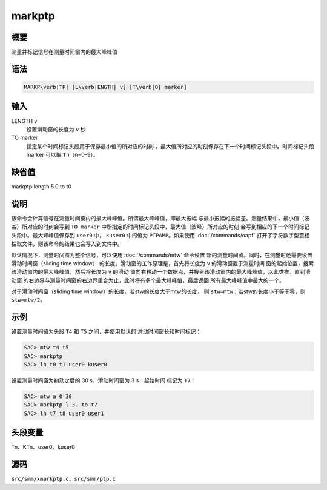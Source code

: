 markptp
=======

概要
----

测量并标记信号在测量时间窗内的最大峰峰值

语法
----

.. code:: bash

    MARKP\verb|TP| [L\verb|ENGTH| v] [T\verb|O| marker]

输入
----

LENGTH v
    设置滑动窗的长度为 ``v`` 秒

TO marker
    指定某个时间标记头段用于保存最小值的所对应的时刻；
    最大值所对应的时刻保存在下一个时间标记头段中。时间标记头段marker
    可以取 ``Tn``\ （n=0–9）。

缺省值
------

markptp length 5.0 to t0

说明
----

该命令会计算信号在测量时间窗内的最大峰峰值。所谓最大峰峰值，即最大振幅
与最小振幅的振幅差。测量结果中，最小值（波谷）所对应的时刻会写到
``TO marker`` 中所指定的时间标记头段中，最大值（波峰）所对应的时刻
会写到相应的下一个时间标记头段中。最大峰峰值保存到 ``user0`` 中，
``kuser0`` 中的值为 ``PTPAMP``\ 。如果使用
:doc:`/commands/oapf`
打开了字符数字型震相拾取文件，则该命令的结果也会写入到文件中。

默认情况下，测量时间窗为整个信号，可以使用 :doc:`/commands/mtw`
命令设置 新的测量时间窗。同时，在测量时还需要设置滑动时间窗（sliding
time window） 的长度。滑动窗的工作原理是，首先将长度为 ``v``
的滑动窗置于测量时间
窗的起始位置，搜索该滑动窗内的最大峰峰值，然后将长度为 ``v`` 的滑动
窗向右移动一个数据点，并搜索该滑动窗内的最大峰峰值，以此类推，直到滑动窗
的右边界与测量时间窗的右边界重合为止，此时将有多个最大峰峰值，最后返回
所有最大峰峰值中最大的一个。

对于滑动时间窗（sliding time window）的长度，若stw的长度大于mtw的长度，
则 ``stw=mtw``\ ；若stw的长度小于等于零，则 ``stw=mtw/2``\ 。

示例
----

设置测量时间窗为头段 ``T4`` 和 ``T5`` 之间，并使用默认的
滑动时间窗长和时间标记：

.. code:: bash

    SAC> mtw t4 t5
    SAC> markptp
    SAC> lh t0 t1 user0 kuser0

设置测量时间窗为初动之后的 30 s，滑动时间窗为 3 s，起始时间 标记为
``T7``\ ：

.. code:: bash

    SAC> mtw a 0 30
    SAC> markptp l 3. to t7
    SAC> lh t7 t8 user0 user1

头段变量
--------

Tn、KTn、user0、kuser0

源码
----

``src/smm/xmarkptp.c``\ 、\ ``src/smm/ptp.c``
